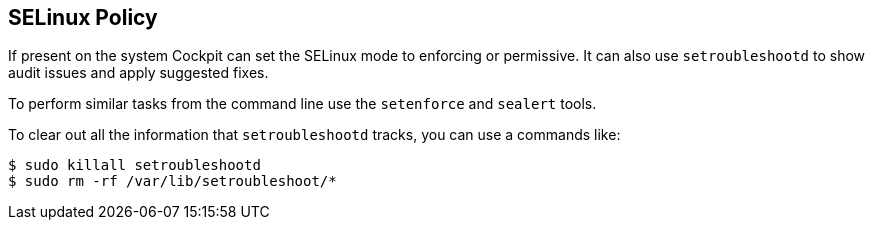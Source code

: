 [[feature-selinux]]
== SELinux Policy

If present on the system Cockpit can set the SELinux mode to enforcing
or permissive. It can also use `setroubleshootd` to show audit issues
and apply suggested fixes.

To perform similar tasks from the command line use the `setenforce` and
`sealert` tools.

To clear out all the information that `setroubleshootd` tracks, you can
use a commands like:

....
$ sudo killall setroubleshootd
$ sudo rm -rf /var/lib/setroubleshoot/*
....
